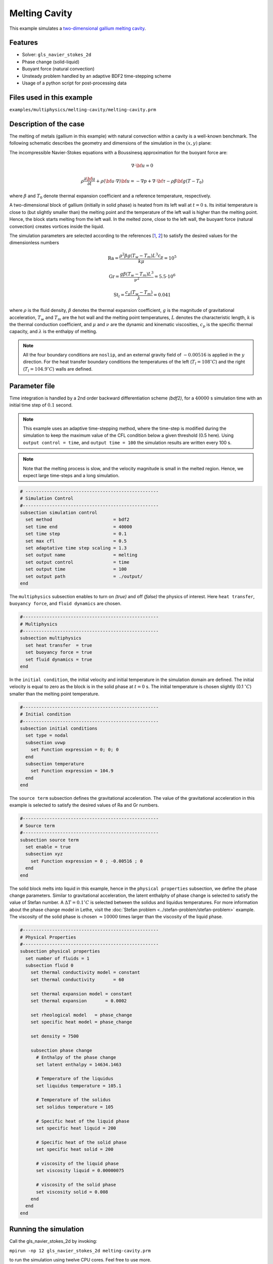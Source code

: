 ==========================
Melting Cavity
==========================

This example simulates a `two-dimensional gallium melting cavity`_. 

.. _two-dimensional gallium melting cavity: https://www.sciencedirect.com/science/article/pii/S0045793018301415


----------------------------------
Features
----------------------------------
- Solver: ``gls_navier_stokes_2d`` 
- Phase change (solid-liquid)
- Buoyant force (natural convection)
- Unsteady problem handled by an adaptive BDF2 time-stepping scheme 
- Usage of a python script for post-processing data


---------------------------
Files used in this example
---------------------------
``examples/multiphysics/melting-cavity/melting-cavity.prm``


-----------------------------
Description of the case
-----------------------------

The melting of metals (gallium in this example) with natural convection within a cavity is a well-known benchmark. The following schematic describes the geometry and dimensions of the simulation in the :math:`(x,y)` plane:

.. image:: images/melting-cavity.png
    :alt: Schematic
    :align: center
    :width: 400


The incompressible Navier-Stokes equations with a Boussinesq approximation for the buoyant force are:
    .. math::
        \nabla \cdot {\bf{u}} = 0

    .. math::
        \rho \frac{\partial {\bf{u}}}{\partial t} + \rho ({\bf{u}} \cdot \nabla) {\bf{u}} = -\nabla p + \nabla \cdot {\bf{\tau}} - \rho \beta {\bf{g}} (T - T_0)

where :math:`\beta` and :math:`T_0` denote thermal expansion coefficient and a reference temperature, respectively.

A two-dimensional block of gallium (initially in solid phase) is heated from its left wall at :math:`t = 0` s. Its initial temperature is close to (but slightly smaller than) the melting point and the temperature of the left wall is higher than the melting point. Hence, the block starts melting from the left wall. In the melted zone, close to the left wall, the buoyant force (natural convection) creates vortices inside the liquid.

The simulation parameters are selected according to the references [`1 <https://doi.org/10.1016/j.compfluid.2018.03.037>`_, `2 <https://doi.org/10.1115/1.3246884>`_] to satisfy the desired values for the dimensionless numbers
    .. math::
        \text{Ra} = \frac{\rho^2 \beta g (T_w - T_m) L^3 c_p}{k \mu} = 10^5

    .. math::
        \text{Gr} = \frac{g \beta (T_w - T_m) L^3}{\nu^2} = 5.5 \cdot 10^6

    .. math::
        \text{St}_l = \frac{c_p (T_w - T_m)}{\lambda} = 0.041

where :math:`\rho` is the fluid density, :math:`\beta` denotes the thermal expansion coefficient, :math:`g` is the magnitude of gravitational acceleration, :math:`T_w` and :math:`T_m` are the hot wall and the melting point temperatures, :math:`L` denotes the characteristic length, :math:`k` is the thermal conduction coefficient, and :math:`\mu` and :math:`\nu` are the dynamic and kinematic viscosities, :math:`c_p` is the specific thermal capacity, and :math:`\lambda` is the enthalpy of melting.

.. note:: 
    All the four boundary conditions are ``noslip``, and an external 
    gravity field of :math:`-0.00516` is applied in the :math:`y` direction. For the heat transfer boundary conditions the temperatures of the left (:math:`T_l = 108 ^{\circ} C`) and the right (:math:`T_l = 104.9 ^{\circ} C`) walls are defined.


--------------
Parameter file
--------------

Time integration is handled by a 2nd order backward differentiation scheme 
`(bdf2)`, for a :math:`40000` s simulation time with an initial 
time step of :math:`0.1` second.

.. note::   
    This example uses an adaptive time-stepping method, where the 
    time-step is modified during the simulation to keep the maximum value of the CFL condition below a given threshold (0.5 here). Using ``output control = time``, and ``output time = 100`` the simulation results are written every 100 s.

.. note::   
    Note that the melting process is slow, and the velocity magnitude is small in the melted region. Hence, we expect large time-steps and a long simulation.

.. code-block:: text

    # --------------------------------------------------
    # Simulation Control
    #---------------------------------------------------
    subsection simulation control
      set method                       = bdf2
      set time end                     = 40000
      set time step                    = 0.1
      set max cfl                      = 0.5
      set adaptative time step scaling = 1.3
      set output name                  = melting
      set output control               = time
      set output time                  = 100
      set output path                  = ./output/      
    end


The ``multiphysics`` subsection enables to turn on `(true)` and off `(false)` the physics of interest. Here ``heat transfer``, ``buoyancy force``, and ``fluid dynamics`` are chosen.

.. code-block:: text

    #---------------------------------------------------
    # Multiphysics
    #---------------------------------------------------
    subsection multiphysics
      set heat transfer  = true
      set buoyancy force = true
      set fluid dynamics = true
    end 
    

In the ``initial condition``, the initial velocity and initial temperature in the simulation domain are defined. The initial velocity is equal to zero as the block is in the solid phase at :math:`t = 0` s. The initial temperature is chosen slightly (0.1 :math:`^{\circ} C`) smaller than the melting point temperature.

.. code-block:: text

    #---------------------------------------------------
    # Initial condition
    #---------------------------------------------------
    subsection initial conditions
      set type = nodal
      subsection uvwp
        set Function expression = 0; 0; 0
      end
      subsection temperature
        set Function expression = 104.9
      end
    end

The ``source term`` subsection defines the gravitational acceleration. The value of the gravitational acceleration in this example is selected to satisfy the desired values of Ra and Gr numbers.

.. code-block:: text
    
    #---------------------------------------------------
    # Source term
    #---------------------------------------------------
    subsection source term
      set enable = true
      subsection xyz
        set Function expression = 0 ; -0.00516 ; 0
      end
    end

The solid block melts into liquid in this example, hence in the ``physical properties`` subsection, we define the phase change parameters. Similar to gravitational acceleration, the latent enthalphy of phase change is selected to satisfy the value of Stefan number. A :math:`\Delta T = 0.1 ^{\circ} C` is selected between the solidus and liquidus temperatures. For more information about the phase change model in Lethe, visit the :doc:`Stefan problem <../stefan-problem/stefan-problem>` example. The viscosity of the solid phase is chosen :math:`\approx 10000` times larger than the viscosity of the liquid phase.


.. code-block:: text

    #---------------------------------------------------
    # Physical Properties
    #---------------------------------------------------
    subsection physical properties
      set number of fluids = 1
      subsection fluid 0
        set thermal conductivity model = constant
        set thermal conductivity       = 60
    
        set thermal expansion model = constant
        set thermal expansion       = 0.0002
    
        set rheological model   = phase_change
        set specific heat model = phase_change
    
        set density = 7500
    
        subsection phase change
          # Enthalpy of the phase change
          set latent enthalpy = 14634.1463
    
          # Temperature of the liquidus
          set liquidus temperature = 105.1
    
          # Temperature of the solidus
          set solidus temperature = 105
    
          # Specific heat of the liquid phase
          set specific heat liquid = 200
    
          # Specific heat of the solid phase
          set specific heat solid = 200
    
          # viscosity of the liquid phase
          set viscosity liquid = 0.00000075
    
          # viscosity of the solid phase
          set viscosity solid = 0.008
        end
      end
    end

---------------------------
Running the simulation
---------------------------

Call the gls_navier_stokes_2d by invoking:  

``mpirun -np 12 gls_navier_stokes_2d melting-cavity.prm``

to run the simulation using twelve CPU cores. Feel free to use more.


.. warning:: 
    Make sure to compile lethe in `Release` mode and 
    run in parallel using mpirun. This simulation takes
    :math:`\approx` 24 hours on 12 processes.


-------
Results
-------

The following animation shows the results of this simulation:

.. raw:: html

    <iframe width="560" height="315" src="https://www.youtube.com/embed/tivAPjdCJeA" frameborder="0" allowfullscreen></iframe>


A python post-processing code `(melting-cavity.py)` 
is added to the example folder to post-process the results.
Run ``python3 ./melting-cavity.py ./output`` to execute this 
post-processing code, where ``./output`` is the directory that 
contains the simulation results. In post-processing, the position of the solid-liquid interface at the top, center and bottom of the cavity, as well as the melted volume fraction are plotted and compared with experiments of Gau and Viskanta `[2] <https://doi.org/10.1115/1.3246884>`_. Note that the discrepancies in the interfaces are attributed to the two-dimensional simulations and they were also observed and reported by Blais et al. `[1] <https://doi.org/10.1016/j.compfluid.2018.03.037>`_.


.. image:: images/xmax-t.png
    :alt: bubble_rise_velocity
    :align: center
    :width: 500

.. image:: images/melted-volume-fraction.png
    :alt: ymean_t
    :align: center
    :width: 500


-----------
References
-----------
`[1] <https://doi.org/10.1016/j.compfluid.2018.03.037>`_ Blais, B. and Ilinca, F., 2018. Development and validation of a stabilized immersed boundary CFD model for freezing and melting with natural convection. Computers & Fluids, 172, pp.564-581.

`[2] <https://doi.org/10.1115/1.3246884>`_ Gau, C. and Viskanta, R., 1986. Melting and solidification of a pure metal on a vertical wall.
